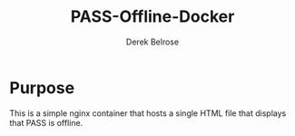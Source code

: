 #+TITLE: PASS-Offline-Docker
#+AUTHOR: Derek Belrose
#+EMAIL: dbelrose@jhu.edu

* Purpose
  This is a simple nginx container that hosts a single HTML file that displays that PASS is offline.
